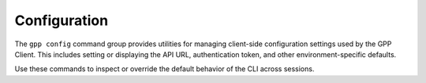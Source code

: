 Configuration
=============
The ``gpp config`` command group provides utilities for managing client-side configuration settings
used by the GPP Client. This includes setting or displaying the API URL, authentication token,
and other environment-specific defaults.

Use these commands to inspect or override the default behavior of the CLI across sessions.

.. typer:: gpp_client.cli.cli:app:config
   :prog: gpp config
   :make-sections:
   :show-nested:
   :width: 80
   :theme: dark
